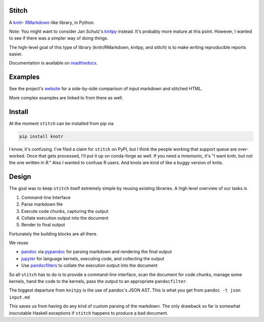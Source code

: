 Stitch
======

|Build Status|

|Documentation Status|

A `knitr <http://yihui.name/knitr/>`__- `RMarkdown <http://rmarkdown.rstudio.com>`__-like library, in Python.

*Note:* You might want to consider Jan Schulz's `knitpy <https://github.com/janschulz/knitpy/>`__
instead. It's probably more mature at this point. However, I wanted
to see if there was a simpler way of doing things.

The high-level goal of this type of library (knitr/RMarkdown, knitpy, and stitch) is to make writing
reproducible reports easier.

Documentation is available on `readthedocs <http://stitch.readthedocs.io>`__.

Examples
========

See the project's `website <https://pystitch.github.io>`__ for a
side-by-side comparison of input markdown and stitched HTML.

More complex examples are linked to from there as well.

Install
=======

At the moment ``stitch`` can be installed from pip via

.. code-block:: sh

   pip install knotr

I know, it's confusing.
I've filed a claim for ``stitch`` on PyPI, but I think the people working that support queue are over-worked.
Once that gets processed, I'll put it up on conda-forge as well.
If you need a mnemonic, it's "I want knitr, but `not` the one written in `R`."
Also I wanted to confuse R users.
And knots are kind of like a buggy version of knits.

Design
======

The goal was to keep ``stitch`` itself extremely simple by reusing
existing libraries. A high level overview of our tasks is

1. Command-line Interface
2. Parse markdown file
3. Execute code chunks, capturing the output
4. Collate execution output into the document
5. Render to final output

Fortunately the building blocks are all there.

We reuse

-  `pandoc <http://pandoc.org>`__ via
   `pypandoc <https://pypi.python.org/pypi/pypandoc>`__ for parsing
   markdown and rendering the final output
-  `jupyter <http://jupyter.readthedocs.io/en/latest/>`__ for
   language kernels, executing code, and collecting the output
-  Use `pandocfilters <https://github.com/jgm/pandocfilters>`__ to
   collate the execution output into the document

So all ``stitch`` has to do is to provide a command-line interface, scan
the document for code chunks, manage some kernels, hand the code to the
kernels, pass the output to an appropriate ``pandocfilter``.

The biggest departure from ``knitpy`` is the use of pandoc's JSON AST.
This is what you get from ``pandoc -t json input.md``

This saves us from having do any kind of custom parsing of the markdown.
The only drawback so far is somewhat inscrutable Haskell exceptions if
``stitch`` happens to produce a bad document.

.. |Build Status| image:: https://travis-ci.org/pystitch/stitch.svg?branch=master
   :target: https://travis-ci.org/pystitch/stitch

.. |Documentation Status| image:: https://readthedocs.org/projects/stitch/badge/?version=latest
   :target: http://stitch.readthedocs.io/en/latest/?badge=latest
